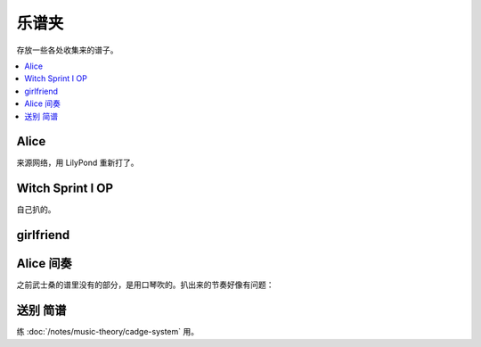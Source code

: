 ======
乐谱夹
======

存放一些各处收集来的谱子。

.. contents::
   :local:
   :backlinks: none

.. _alice:

Alice
=====

来源网络，用 LilyPond 重新打了。

.. lilyinclude:: alice.ly
   :nofooter:
   :noedge:
   :audio:

Witch Sprint I OP
=================

自己扒的。

.. lilyinclude:: witch-spring.ly
   :nofooter:
   :noedge:
   :audio:

girlfriend
==========

.. todo:: 还只有旋律，等我耳朵更好一点再来吧。

.. lilyinclude:: girlfriend.ly
   :nofooter:
   :noedge:
   :audio:

Alice 间奏
==========

之前武士桑的谱里没有的部分，是用口琴吹的。扒出来的节奏好像有问题：

.. lilyinclude:: alice2.ly
   :nofooter:
   :noedge:
   :audio:

送别 简谱
=========

练 :doc:`/notes/music-theory/cadge-system` 用。

.. jianpuinclude:: songbie.jianpu
